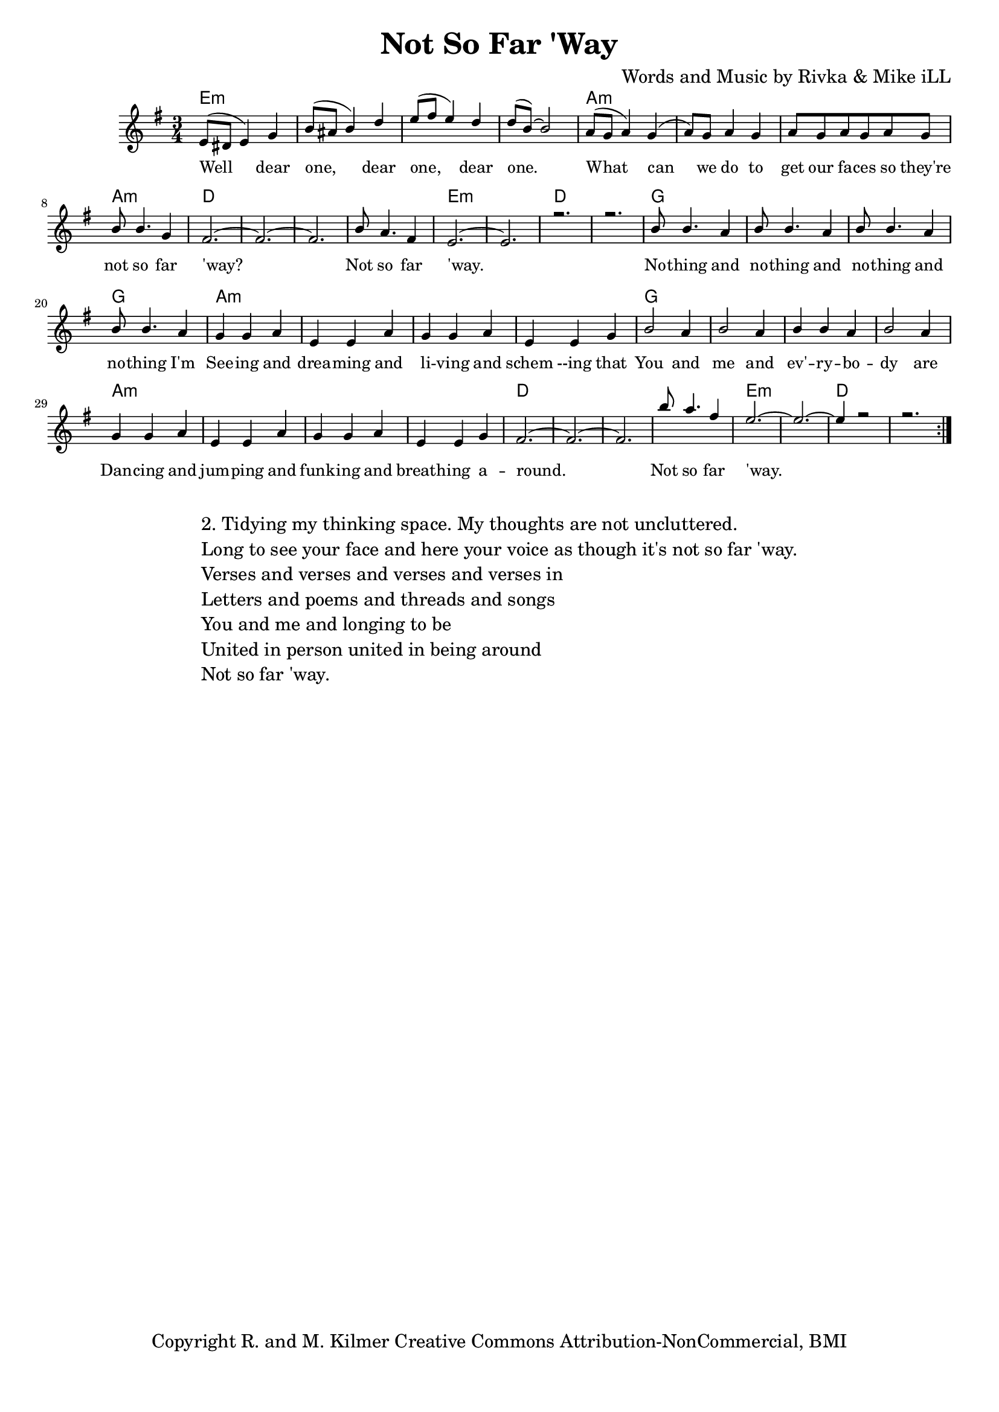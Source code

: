 \version "2.19.45"
\paper{ print-page-number = ##f bottom-margin = 0.5\in }

\header {
  title = "Not So Far 'Way"
  composer = "Words and Music by Rivka & Mike iLL"
  tagline = "Copyright R. and M. Kilmer Creative Commons Attribution-NonCommercial, BMI"
}

melody = \relative c' {
  \clef treble
  \key e \minor
  \time 3/4 
	\new Voice = "words" {
		\voiceOne 
		\repeat volta 2 {
			e8( dis e4) g | b8( ais b4) d | e8( fis e4) d | d8( b~) b2 | % Well dear one
			a8( g a4) g( | a8) g a4 g | a8 g a g a g | b b4. g4 | % What can we do
			fis2.~ | fis~ | fis | b8 a4. fis4 | % 'Way... not so far
			e2.~ | e | r | r | % 'Way.
			b'8 b4. a4 | b8 b4. a4 | b8 b4. a4 | b8 b4. a4 | % Nothing and
			g4 g a | e e a | g g a | e e g | % Seeing and dreaming and
			b2 a4 | b2 a4 | b4 b a | b2 a4 | % You and Me and every
			g4 g a | e e a | g g a | e e g |  % Dancing and jumping
			fis2.~ | fis~ | fis | b'8 a4. fis4 |  % 'round.... far 
			e2.~ | e~ | e4 r2 | r2. |
		}
	}
}

harmony = \relative c'' {
  \voiceTwo
	
}

text =  \lyricmode {
	Well dear one, dear one, dear one.
	What can we do to get our fa -- ces so they're not so far 'way?
	Not so far 'way.
	No -- thing and no -- thing and no -- thing and no -- thing I'm
	See -- ing and drea -- ming and li -- ving and schem --ing that
	You and me and ev' -- ry -- bo -- dy are
	Dan -- cing and jum -- ping and funk -- ing and breath -- ing a --
	round. Not so far 
	'way.		
}

harmonies = \chordmode {
  	e2.:m | e:m | e:m | e:m |
  	a:m | a:m | a:m | a:m | 
  	d | d | d | d |
  	e:m | e:m | d | d |
  	g | g | g | g |
  	a:m | a:m | a:m | a:m | 
  	g | g | g | g |
  	a:m | a:m | a:m | a:m | 
  	d | d | d | d |
  	e:m | e:m | d | d |
}

\score {
  <<
    \new ChordNames {
      \set chordChanges = ##t
      \harmonies
    }
    \new Staff  {
    <<
    	\new Voice = "upper" { \melody }
    	\new Voice = "lower" { \harmony }
    >>
  	}
  	\new Lyrics \lyricsto "words" \text
  >>
  
  
  \layout { 
   #(layout-set-staff-size 16)
   }
  \midi { 
  	\tempo 4 = 125
  }
  
}

%Additional Verses
\markup \fill-line {
\column {
"2. Tidying my thinking space. My thoughts are not uncluttered."
"Long to see your face and here your voice as though it's not so far 'way."
"Verses and verses and verses and verses in"
"Letters and poems and threads and songs"
"You and me and longing to be"
"United in person united in being around"
"Not so far 'way."

  }
}

